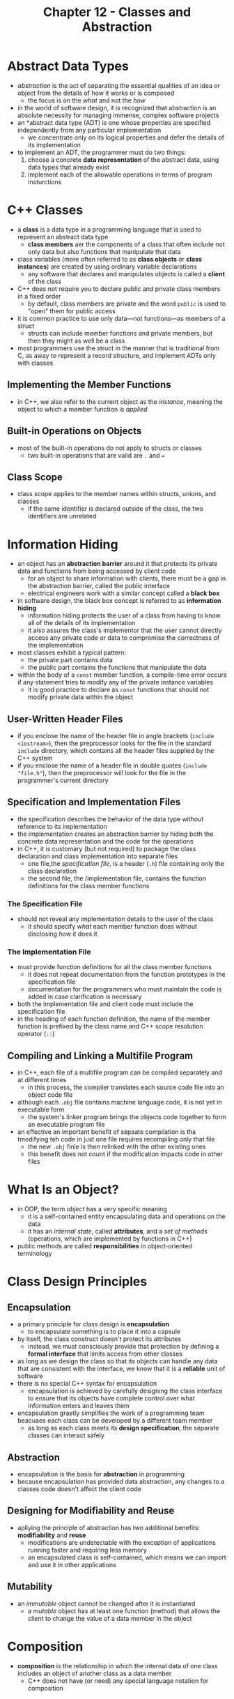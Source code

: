 #+TITLE: Chapter 12 - Classes and Abstraction
* Abstract Data Types
- /abstraction/ is the act of separating the essential qualities of an idea or object from the details of how it works or is composed
  + the focus is on the /what/ and not the /how/
- in the world of software design, it is recognized that abstraction is an absolute necessity for managing immense, complex software projects
- an *abstract data type (ADT) is one whose properties are specified independently from any particular implementation
  + we concentrate only on its logical properties and defer the details of its implementation
- to implement an ADT, the programmer must do two things:
  1. choose a concrete *data representation* of the abstract data, using data types that already exist
  2. implement each of the allowable operations in terms of program insturctions
* C++ Classes
- a *class* is a data type in a programming language that is used to represent an abstract data type
  + *class members* aer the components of a class that often include not only data but also functions that manipulate that data
- class variables (more often referred to as *class objects* or *class instances*) are created by using ordinary variable declarations
  + any software that declares and manipulates objects is called a *client* of the class
- C++ does not require you to declare public and private class members in a fixed order
  + by default, class members are private and the word ~public~ is used to "open" them for public access
- it is common practice to use only data—not functions—as members of a struct
  + structs can include member functions and private members, but then they might as well be a class
- most programmers use the struct in the manner that is traditional from C, as away to represent a record structure, and implement ADTs only with classes
** Implementing the Member Functions
- in C++, we also refer to the current object as the /instance/, meaning the object to which a member function is /applied/
** Built-in Operations on Objects
- most of the built-in operations do not apply to structs or classes
  + two built-in operations that are valid are ~.~ and ~=~
** Class Scope
- class scope applies to the member names within structs, unions, and classes
  + if the same identifier is declared outside of the class, the two identifiers are unrelated
* Information Hiding
- an object has an *abstraction barrier* around it that protects its private data and functions from being accessed by client code
  + for an object to share information with clients, there must be a gap in the abstraction barrier, called the public interface
  + electrical engineers work with a similar concept called a *black box*
- in software design, the black box concept is referred to as *information hiding*
  + information hiding protects the user of a class from having to know all of the details of its implementation
  + it also assures the class's implementor that the user cannot directly access any private code or data to compromise the correctness of the implementation
- most classes exhibit a typical pattern:
  + the private part contains data
  + the public part contains the functions that manipulate the data
- within the body of a ~const~ member function, a compile-time error occurs if any statement tries to modify any of the private instance variables
  + it is good practice to declare as ~const~ functions that should not modify private data within the object
** User-Written Header Files
- if you enclose the name of the header file in angle brackets (~include <iostream>~), then the preprocessor looks for the file in the standard ~include~ directory, which contains all the header files supplied by the C++ system
- if you enclose the name of a header file in double quotes (~include "file.h"~), then the preprocessor will look for the file in the programmer's current directory
** Specification and Implementation Files
- the specification describes the behavior of the data type without reference to its implementation
- the implementation creates an abstraction barrier by hiding both the concrete data representation and the code for the operations
- in C++, it is customary (but not required) to package the class declaration and class implementation into separate files
  + one file,the /specification file/, is a header (~.h~) file containing only the class declaration
  + the second file, the /implementation file, contains the function definitions for the class member functions
*** The Specification File
- should not reveal any implementation details to the user of the class
  + it should specify /what/ each member function does without disclosing /how/ it does it
*** The Implementation File
- must provide function definitions for all the class member functions
  + it does not repeat documentation from the function prototypes in the specification file
  + documentation for the programmers who must maintain the code is added in case clarification is necessary
- both the implementation file and client code must include the specification file
- in the heading of each function definition, the name of the member function is prefixed by the class name and C++ scope resolution operator (~::~)
** Compiling and Linking a Multifile Program
- in C++, each file of a multifile program can be compiled separately and at different times
  + in this process, the compiler translates each source code file into an object code file
- although each ~.obj~ file contains machine language code, it is not yet in executable form
  + the system's linker program brings the objects code together to form an executable program file
- an effective an important benefit of sepaate compilation is tha tmodifying teh code in just one file requires recompiling only that file
  + the new ~.obj~ finle is then relinked with the other existing ones
  + this benefit does not count if the modification impacts code in other files
* What Is an Object?
- in OOP, the term /object/ has a very specific meaning
  + it is a self-contained entity encapsulating data and operations on the data
  + it has an /internal state/, called *attributes*, and a /set of methods/ (operations, which are implemented by functions in C++)
- public methods are called *responsibilities* in object-oriented terminology
* Class Design Principles
** Encapsulation
- a primary principle for class design is *encapsulation*
  + to encapsulate something is to place it into a capsule
- by itself, the class construct doesn't protect its attributes
  + instead, we must consciously provide that protection by defining a *formal interface* that limits access from other classes
- as long as we design the class so that its objects can handle any data that are consistent with the interface, we know that it is a *reliable* unit of software
- there is no special C++ syntax for encapsulation
  + encapsulation is achieved by carefully designing the class interface to ensure that its objects have complete control over what information enters and leaves them
- encapsulation graetly simplifies the work of a programming team beacuaes each class can be developed by a different team member
  + as long as each class meets its *design specification*, the separate classes can interact safely
** Abstraction
- encapsulation is the basis for *abstraction* in programming
- because encapsulation has provided data abstraction, any changes to a classes code doesn't affect the client code
** Designing for Modifiability and Reuse
- apllying the principle of abstraction has two additional benefits: *modifiability* and *reuse*
  + modifications are undetectable with the exception of applications running faster and requiring less memory
  + an encapsulated class is self-contained, which means we can import and use it in other applications
** Mutability
- an /immutable/ object cannot be changed after it is instantiated
  + a /mutable/ object has at least one function (method) that allows the client to change the value of a data member in the object
* Composition
- *composition* is the relationship in which the internal data of one class includes an object of another class as a data member
  + C++ does not have (or need) any special language notation for composition
* UML Diagrams
** Diagramming a Class
- a class is represented in UML by a box that's divided into three sections
  + the top section holds the name for the class
  + the middle section lists its attributes
  + the bottom section lists its responsibilities
** Diagramming Composition of Classes
- when a class contains an instance of another class, we draw a solid diamond at the end of the line next to the containing class
  + the class with the solid diamond is composed of (among other things) an instance of the class at the other end of the arrow
